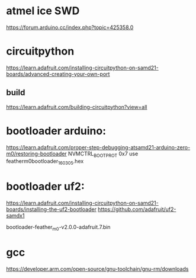 * atmel ice SWD

https://forum.arduino.cc/index.php?topic=425358.0


* circuitpython 
https://learn.adafruit.com/installing-circuitpython-on-samd21-boards/advanced-creating-your-own-port
** build
https://learn.adafruit.com/building-circuitpython?view=all

* bootloader arduino:

https://learn.adafruit.com/proper-step-debugging-atsamd21-arduino-zero-m0/restoring-bootloader
NVMCTRL_BOOTPROT 0x7
use featherm0bootloader_160305.hex

* bootloader uf2:

https://learn.adafruit.com/installing-circuitpython-on-samd21-boards/installing-the-uf2-bootloader
https://github.com/adafruit/uf2-samdx1

bootloader-feather_m0-v2.0.0-adafruit.7.bin

* gcc
https://developer.arm.com/open-source/gnu-toolchain/gnu-rm/downloads
